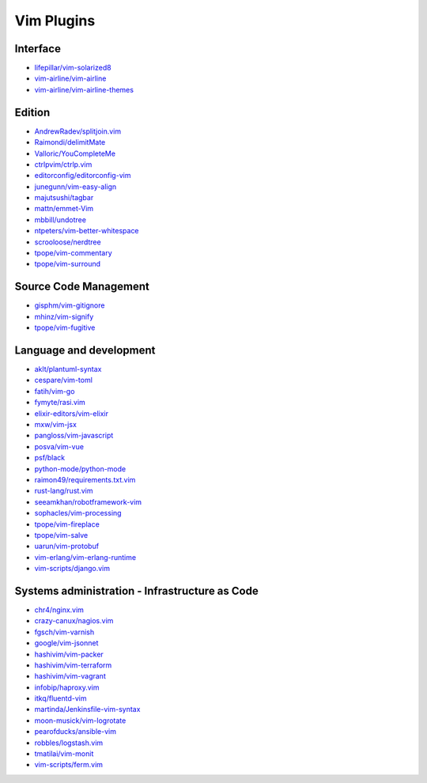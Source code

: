 Vim Plugins
===========

Interface
---------

- `lifepillar/vim-solarized8 <https://github.com/lifepillar/vim-solarized8>`_
- `vim-airline/vim-airline <https://github.com/vim-airline/vim-airline>`_
- `vim-airline/vim-airline-themes <https://github.com/vim-airline/vim-airline-themes>`_

Edition
-------

- `AndrewRadev/splitjoin.vim <https://github.com/AndrewRadev/splitjoin.vim>`_
- `Raimondi/delimitMate <https://github.com/Raimondi/delimitMate>`_
- `Valloric/YouCompleteMe <https://github.com/Valloric/YouCompleteMe>`_
- `ctrlpvim/ctrlp.vim <https://github.com/ctrlpvim/ctrlp.vim>`_
- `editorconfig/editorconfig-vim <https://github.com/editorconfig/editorconfig-vim>`_
- `junegunn/vim-easy-align <https://github.com/junegunn/vim-easy-align>`_
- `majutsushi/tagbar <https://github.com/majutsushi/tagbar>`_
- `mattn/emmet-Vim <https://github.com/mattn/emmet-Vim>`_
- `mbbill/undotree <https://github.com/mbbill/undotree>`_
- `ntpeters/vim-better-whitespace <https://github.com/ntpeters/vim-better-whitespace>`_
- `scrooloose/nerdtree <https://github.com/scrooloose/nerdtree>`_
- `tpope/vim-commentary <https://github.com/tpope/vim-commentary>`_
- `tpope/vim-surround <https://github.com/tpope/vim-surround>`_

Source Code Management
----------------------

- `gisphm/vim-gitignore <https://github.com/gisphm/vim-gitignore>`_
- `mhinz/vim-signify <https://github.com/mhinz/vim-signify>`_
- `tpope/vim-fugitive <https://github.com/tpope/vim-fugitive>`_

Language and development
------------------------

- `aklt/plantuml-syntax <https://github.com/aklt/plantuml-syntax>`_
- `cespare/vim-toml <https://github.com/cespare/vim-toml>`_
- `fatih/vim-go <https://github.com/fatih/vim-go>`_
- `fymyte/rasi.vim <https://github.com/fymyte/rasi.vim>`_
- `elixir-editors/vim-elixir <https://github.com/elixir-editors/vim-elixir>`_
- `mxw/vim-jsx <https://github.com/mxw/vim-jsx>`_
- `pangloss/vim-javascript <https://github.com/pangloss/vim-javascript>`_
- `posva/vim-vue <https://github.com/posva/vim-vue>`_
- `psf/black <https://github.com/psf/black>`_
- `python-mode/python-mode <https://github.com/python-mode/python-mode>`_
- `raimon49/requirements.txt.vim <https://github.com/raimon49/requirements.txt.vim>`_
- `rust-lang/rust.vim <https://github.com/rust-lang/rust.vim>`_
- `seeamkhan/robotframework-vim <https://github.com/seeamkhan/robotframework-vim>`_
- `sophacles/vim-processing <https://github.com/sophacles/vim-processing>`_
- `tpope/vim-fireplace <https://github.com/tpope/vim-fireplace>`_
- `tpope/vim-salve <https://github.com/tpope/vim-salve>`_
- `uarun/vim-protobuf <https://github.com/uarun/vim-protobuf>`_
- `vim-erlang/vim-erlang-runtime <https://github.com/vim-erlang/vim-erlang-runtime>`_
- `vim-scripts/django.vim <https://github.com/vim-scripts/django.vim>`_

Systems administration - Infrastructure as Code
-----------------------------------------------

- `chr4/nginx.vim <https://github.com/chr4/nginx.vim>`_
- `crazy-canux/nagios.vim <https://github.com/crazy-canux/nagios.vim>`_
- `fgsch/vim-varnish <https://github.com/fgsch/vim-varnish>`_
- `google/vim-jsonnet <https://github.com/google/vim-jsonnet>`_
- `hashivim/vim-packer <https://github.com/hashivim/vim-packer>`_
- `hashivim/vim-terraform <https://github.com/hashivim/vim-terraform>`_
- `hashivim/vim-vagrant <https://github.com/hashivim/vim-vagrant>`_
- `infobip/haproxy.vim <https://github.com/infobip/haproxy.vim>`_
- `itkq/fluentd-vim <https://github.com/itkq/fluentd-vim>`_
- `martinda/Jenkinsfile-vim-syntax <https://github.com/martinda/Jenkinsfile-vim-syntax>`_
- `moon-musick/vim-logrotate <https://github.com/moon-musick/vim-logrotate>`_
- `pearofducks/ansible-vim <https://github.com/pearofducks/ansible-vim>`_
- `robbles/logstash.vim <https://github.com/robbles/logstash.vim>`_
- `tmatilai/vim-monit <https://github.com/tmatilai/vim-monit>`_
- `vim-scripts/ferm.vim <https://github.com/vim-scripts/ferm.vim>`_
